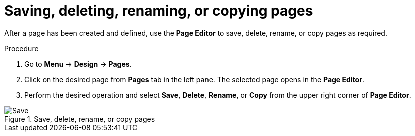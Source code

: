 [id='pages-save-del-rename-copy_proc']
= Saving, deleting, renaming, or copying pages

After a page has been created and defined, use the *Page Editor* to save, delete, rename, or copy pages as required.

.Procedure
. Go to *Menu* -> *Design* -> *Pages*.
. Click on the desired page from *Pages* tab in the left pane. The selected page opens in the *Page Editor*.
. Perform the desired operation and select *Save*, *Delete*, *Rename*, or *Copy* from the upper right corner of *Page Editor*.

.Save, delete, rename, or copy pages
image::pages-save-del-rename-copy.png[Save, delete, rename, or copy pages]
